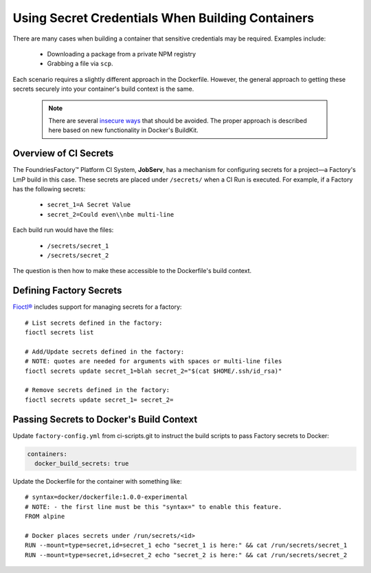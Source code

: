 .. _ref-container-secrets:

Using Secret Credentials When Building Containers
=================================================

There are many cases when building a container that sensitive credentials may be required.
Examples include:

 * Downloading a package from a private NPM registry
 * Grabbing a file via ``scp``.

Each scenario requires a slightly different approach in the Dockerfile.
However, the general approach to getting these secrets securely into your container's build context is the same.

 .. note::

    There are several `insecure ways`_ that should be avoided.
    The proper approach is described here based on new functionality in Docker's BuildKit.

 .. _insecure ways:
    https://pythonspeed.com/articles/docker-build-secrets/


Overview of CI Secrets
-----------------------

The FoundriesFactory™ Platform CI System, **JobServ**, has a mechanism for configuring secrets for a project—a Factory's LmP build in this case.
These secrets are placed under ``/secrets/`` when a CI Run is executed.
For example, if a Factory has the following secrets:

 * ``secret_1=A Secret Value``
 * ``secret_2=Could even\\nbe multi-line``

Each build run would have the files:

 * ``/secrets/secret_1``
 * ``/secrets/secret_2``

The question is then how to make these accessible to the Dockerfile's build context.

Defining Factory Secrets
------------------------

`Fioctl®`_ includes support for managing secrets for a factory::

  # List secrets defined in the factory:
  fioctl secrets list

  # Add/Update secrets defined in the factory:
  # NOTE: quotes are needed for arguments with spaces or multi-line files
  fioctl secrets update secret_1=blah secret_2="$(cat $HOME/.ssh/id_rsa)"

  # Remove secrets defined in the factory:
  fioctl secrets update secret_1= secret_2=

.. _Fioctl®:
   https://github.com/foundriesio/fioctl

Passing Secrets to Docker's Build Context
-----------------------------------------

Update ``factory-config.yml`` from ci-scripts.git to instruct the build scripts to pass Factory secrets to Docker:

.. code-block:: YAML

    containers:
      docker_build_secrets: true

Update the Dockerfile for the container with something like::

 # syntax=docker/dockerfile:1.0.0-experimental
 # NOTE: - the first line must be this "syntax=" to enable this feature.
 FROM alpine

 # Docker places secrets under /run/secrets/<id>
 RUN --mount=type=secret,id=secret_1 echo "secret_1 is here:" && cat /run/secrets/secret_1
 RUN --mount=type=secret,id=secret_2 echo "secret_2 is here:" && cat /run/secrets/secret_2
